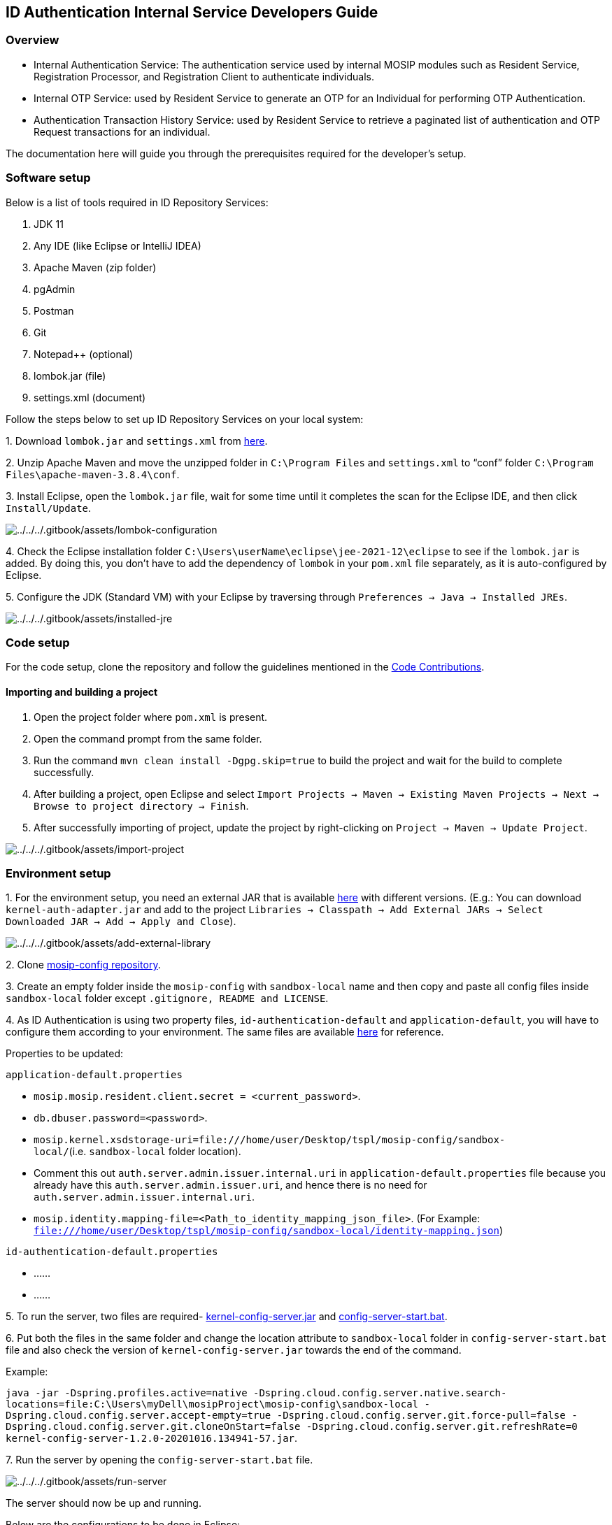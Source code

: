 == ID Authentication Internal Service Developers Guide

=== Overview

* Internal Authentication Service: The authentication service used by
internal MOSIP modules such as Resident Service, Registration Processor,
and Registration Client to authenticate individuals.
* Internal OTP Service: used by Resident Service to generate an OTP for
an Individual for performing OTP Authentication.
* Authentication Transaction History Service: used by Resident Service
to retrieve a paginated list of authentication and OTP Request
transactions for an individual.

The documentation here will guide you through the prerequisites required
for the developer’s setup.

=== Software setup

Below is a list of tools required in ID Repository Services:

[arabic]
. JDK 11
. Any IDE (like Eclipse or IntelliJ IDEA)
. Apache Maven (zip folder)
. pgAdmin
. Postman
. Git
. Notepad{plus}{plus} (optional)
. lombok.jar (file)
. settings.xml (document)

Follow the steps below to set up ID Repository Services on your local
system:

{empty}1. Download `lombok.jar` and `settings.xml` from
https://github.com/mosip/documentation/tree/1.2.0/docs/_files/id-authentication-config-files[here].

{empty}2. Unzip Apache Maven and move the unzipped folder in
`C:++\++Program Files` and `settings.xml` to "`conf`" folder
`C:++\++Program Files++\++apache-maven-3.8.4++\++conf`.

{empty}3. Install Eclipse, open the `lombok.jar` file, wait for some
time until it completes the scan for the Eclipse IDE, and then click
`Install/Update`.

image:../../../.gitbook/assets/lombok-configuration.png[../../../.gitbook/assets/lombok-configuration]

{empty}4. Check the Eclipse installation folder
`C:++\++Users++\++userName++\++eclipse++\++jee-2021-12++\++eclipse` to
see if the `lombok.jar` is added. By doing this, you don’t have to add
the dependency of `lombok` in your `pom.xml` file separately, as it is
auto-configured by Eclipse.

{empty}5. Configure the JDK (Standard VM) with your Eclipse by
traversing through `Preferences → Java → Installed JREs`.

image:../../../.gitbook/assets/installed-jre.png[../../../.gitbook/assets/installed-jre]

=== Code setup

For the code setup, clone the repository and follow the guidelines
mentioned in the
https://docs.mosip.io/1.2.0/community/code-contributions[Code
Contributions].

==== Importing and building a project

[arabic]
. Open the project folder where `pom.xml` is present.
. Open the command prompt from the same folder.
. Run the command `mvn clean install -Dgpg.skip=true` to build the
project and wait for the build to complete successfully.
. After building a project, open Eclipse and select
`Import Projects → Maven → Existing Maven Projects → Next → Browse to project directory → Finish`.
. After successfully importing of project, update the project by
right-clicking on `Project → Maven → Update Project`.

image:../../../.gitbook/assets/import-project.png[../../../.gitbook/assets/import-project]

=== Environment setup

{empty}1. For the environment setup, you need an external JAR that is
available
https://oss.sonatype.org/#nexus-search;gav~~kernel-auth-adapter~1.2.0-SNAPSHOT~~[here]
with different versions. (E.g.: You can download
`kernel-auth-adapter.jar` and add to the project
`Libraries → Classpath → Add External JARs → Select Downloaded JAR → Add → Apply and Close`).

image:../../../.gitbook/assets/add-external-library.png[../../../.gitbook/assets/add-external-library]

{empty}2. Clone https://github.com/mosip/mosip-config[mosip-config
repository].

{empty}3. Create an empty folder inside the `mosip-config` with
`sandbox-local` name and then copy and paste all config files inside
`sandbox-local` folder except `.gitignore, README and LICENSE`.

{empty}4. As ID Authentication is using two property files,
`id-authentication-default` and `application-default`, you will have to
configure them according to your environment. The same files are
available
https://github.com/mosip/documentation/tree/1.2.0/docs/_files/id-authentication-config-files[here]
for reference.

Properties to be updated:

`application-default.properties`

* `mosip.mosip.resident.client.secret = ++<++current++_++password++>++`.
* `db.dbuser.password=++<++password++>++`.
* `mosip.kernel.xsdstorage-uri=file:///home/user/Desktop/tspl/mosip-config/sandbox-local/`(i.e. `sandbox-local`
folder location).
* Comment this out `auth.server.admin.issuer.internal.uri` in
`application-default.properties` file because you already have this
`auth.server.admin.issuer.uri`, and hence there is no need for
`auth.server.admin.issuer.internal.uri`.
* `mosip.identity.mapping-file=++<++Path++_++to++_++identity++_++mapping++_++json++_++file++>++`.
(For Example:
`file:///home/user/Desktop/tspl/mosip-config/sandbox-local/identity-mapping.json`)

`id-authentication-default.properties`

* ……
* ……

{empty}5. To run the server, two files are required-
https://oss.sonatype.org/#nexus-search;gav~~kernel-config-server~1.2.0-SNAPSHOT~~[kernel-config-server.jar]
and
link:../../../_files/id-repository-config-files/config-server-start.bat[config-server-start.bat].

{empty}6. Put both the files in the same folder and change the location
attribute to `sandbox-local` folder in `config-server-start.bat` file
and also check the version of `kernel-config-server.jar` towards the end
of the command.

Example:

`java -jar -Dspring.profiles.active=native -Dspring.cloud.config.server.native.search-locations=file:C:++\++Users++\++myDell++\++mosipProject++\++mosip-config++\++sandbox-local -Dspring.cloud.config.server.accept-empty=true -Dspring.cloud.config.server.git.force-pull=false -Dspring.cloud.config.server.git.cloneOnStart=false -Dspring.cloud.config.server.git.refreshRate=0 kernel-config-server-1.2.0-20201016.134941-57.jar`.

{empty}7. Run the server by opening the `config-server-start.bat` file.

image:../../../.gitbook/assets/run-server.png[../../../.gitbook/assets/run-server]

The server should now be up and running.

Below are the configurations to be done in Eclipse:

{empty}1. Open Eclipse and run the project for one time as
`Java application`, so that it will create a Java application which you
can see in debug configurations and then change its name. (e.g.: project
name with the environment - "`Auth-Internal-Service-Dev`").

image:../../../.gitbook/assets/create-env-in-eclipse.png[../../../.gitbook/assets/create-env-in-eclipse]

{empty}2. Open the arguments and pass this
`-Ddomain.url=dev.mosip.net -Dapplication.base.url=http://localhost:8090 -Dspring.profiles.active=default -Dspring.cloud.config.uri=http://localhost:51000/config -Dspring.cloud.config.label=master`
in VM arguments.

{empty}3. Here, the domain URL represents the environment on which you
are working (eg., it can be `dev2.mosip.net` or `qa3.mosip.net`).

image:../../../.gitbook/assets/vm-arguments.png[../../../.gitbook/assets/vm-arguments]

{empty}4. Click Apply and then debug it (starts running).

=== Authentication Internal Service API

* For API documentation, refer https://docs.mosip.io/1.2.0/api[here].
